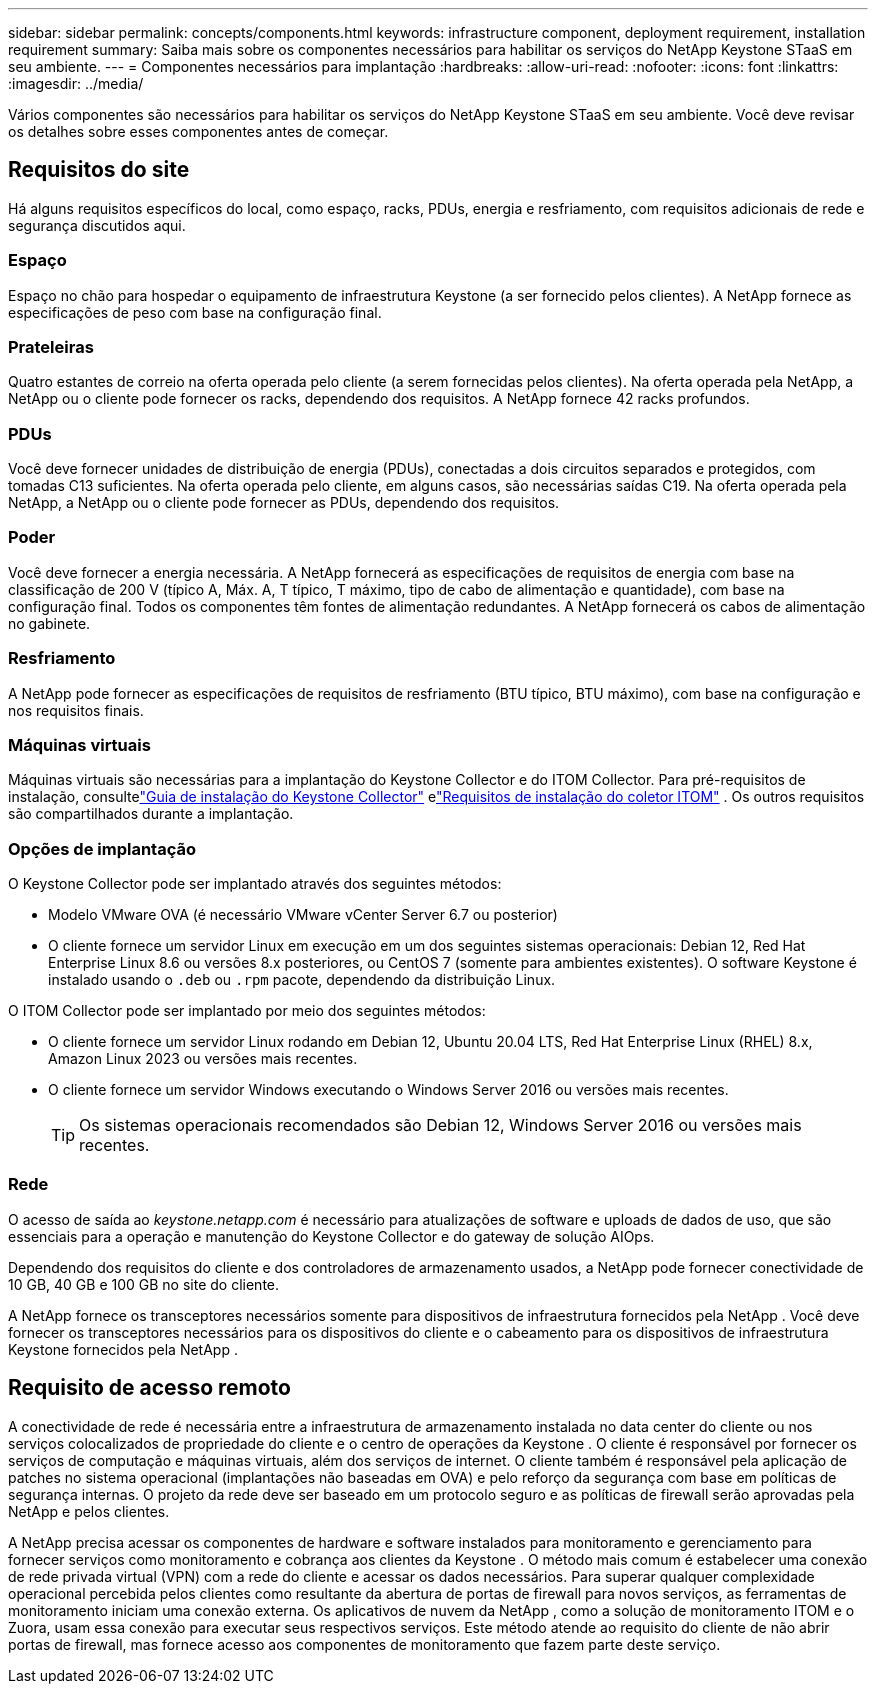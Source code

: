 ---
sidebar: sidebar 
permalink: concepts/components.html 
keywords: infrastructure component, deployment requirement, installation requirement 
summary: Saiba mais sobre os componentes necessários para habilitar os serviços do NetApp Keystone STaaS em seu ambiente. 
---
= Componentes necessários para implantação
:hardbreaks:
:allow-uri-read: 
:nofooter: 
:icons: font
:linkattrs: 
:imagesdir: ../media/


[role="lead"]
Vários componentes são necessários para habilitar os serviços do NetApp Keystone STaaS em seu ambiente.  Você deve revisar os detalhes sobre esses componentes antes de começar.



== Requisitos do site

Há alguns requisitos específicos do local, como espaço, racks, PDUs, energia e resfriamento, com requisitos adicionais de rede e segurança discutidos aqui.



=== Espaço

Espaço no chão para hospedar o equipamento de infraestrutura Keystone (a ser fornecido pelos clientes).  A NetApp fornece as especificações de peso com base na configuração final.



=== Prateleiras

Quatro estantes de correio na oferta operada pelo cliente (a serem fornecidas pelos clientes).  Na oferta operada pela NetApp, a NetApp ou o cliente pode fornecer os racks, dependendo dos requisitos.  A NetApp fornece 42 racks profundos.



=== PDUs

Você deve fornecer unidades de distribuição de energia (PDUs), conectadas a dois circuitos separados e protegidos, com tomadas C13 suficientes.  Na oferta operada pelo cliente, em alguns casos, são necessárias saídas C19.  Na oferta operada pela NetApp, a NetApp ou o cliente pode fornecer as PDUs, dependendo dos requisitos.



=== Poder

Você deve fornecer a energia necessária.  A NetApp fornecerá as especificações de requisitos de energia com base na classificação de 200 V (típico A, Máx. A, T típico, T máximo, tipo de cabo de alimentação e quantidade), com base na configuração final.  Todos os componentes têm fontes de alimentação redundantes.  A NetApp fornecerá os cabos de alimentação no gabinete.



=== Resfriamento

A NetApp pode fornecer as especificações de requisitos de resfriamento (BTU típico, BTU máximo), com base na configuração e nos requisitos finais.



=== Máquinas virtuais

Máquinas virtuais são necessárias para a implantação do Keystone Collector e do ITOM Collector.  Para pré-requisitos de instalação, consultelink:../installation/installation-overview.html["Guia de instalação do Keystone Collector"] elink:../installation/itom-prereqs.html["Requisitos de instalação do coletor ITOM"] .  Os outros requisitos são compartilhados durante a implantação.



=== Opções de implantação

O Keystone Collector pode ser implantado através dos seguintes métodos:

* Modelo VMware OVA (é necessário VMware vCenter Server 6.7 ou posterior)
* O cliente fornece um servidor Linux em execução em um dos seguintes sistemas operacionais: Debian 12, Red Hat Enterprise Linux 8.6 ou versões 8.x posteriores, ou CentOS 7 (somente para ambientes existentes).  O software Keystone é instalado usando o `.deb` ou `.rpm` pacote, dependendo da distribuição Linux.


O ITOM Collector pode ser implantado por meio dos seguintes métodos:

* O cliente fornece um servidor Linux rodando em Debian 12, Ubuntu 20.04 LTS, Red Hat Enterprise Linux (RHEL) 8.x, Amazon Linux 2023 ou versões mais recentes.
* O cliente fornece um servidor Windows executando o Windows Server 2016 ou versões mais recentes.
+

TIP: Os sistemas operacionais recomendados são Debian 12, Windows Server 2016 ou versões mais recentes.





=== Rede

O acesso de saída ao _keystone.netapp.com_ é necessário para atualizações de software e uploads de dados de uso, que são essenciais para a operação e manutenção do Keystone Collector e do gateway de solução AIOps.

Dependendo dos requisitos do cliente e dos controladores de armazenamento usados, a NetApp pode fornecer conectividade de 10 GB, 40 GB e 100 GB no site do cliente.

A NetApp fornece os transceptores necessários somente para dispositivos de infraestrutura fornecidos pela NetApp .  Você deve fornecer os transceptores necessários para os dispositivos do cliente e o cabeamento para os dispositivos de infraestrutura Keystone fornecidos pela NetApp .



== Requisito de acesso remoto

A conectividade de rede é necessária entre a infraestrutura de armazenamento instalada no data center do cliente ou nos serviços colocalizados de propriedade do cliente e o centro de operações da Keystone .  O cliente é responsável por fornecer os serviços de computação e máquinas virtuais, além dos serviços de internet.  O cliente também é responsável pela aplicação de patches no sistema operacional (implantações não baseadas em OVA) e pelo reforço da segurança com base em políticas de segurança internas.  O projeto da rede deve ser baseado em um protocolo seguro e as políticas de firewall serão aprovadas pela NetApp e pelos clientes.

A NetApp precisa acessar os componentes de hardware e software instalados para monitoramento e gerenciamento para fornecer serviços como monitoramento e cobrança aos clientes da Keystone .  O método mais comum é estabelecer uma conexão de rede privada virtual (VPN) com a rede do cliente e acessar os dados necessários.  Para superar qualquer complexidade operacional percebida pelos clientes como resultante da abertura de portas de firewall para novos serviços, as ferramentas de monitoramento iniciam uma conexão externa.  Os aplicativos de nuvem da NetApp , como a solução de monitoramento ITOM e o Zuora, usam essa conexão para executar seus respectivos serviços.  Este método atende ao requisito do cliente de não abrir portas de firewall, mas fornece acesso aos componentes de monitoramento que fazem parte deste serviço.
